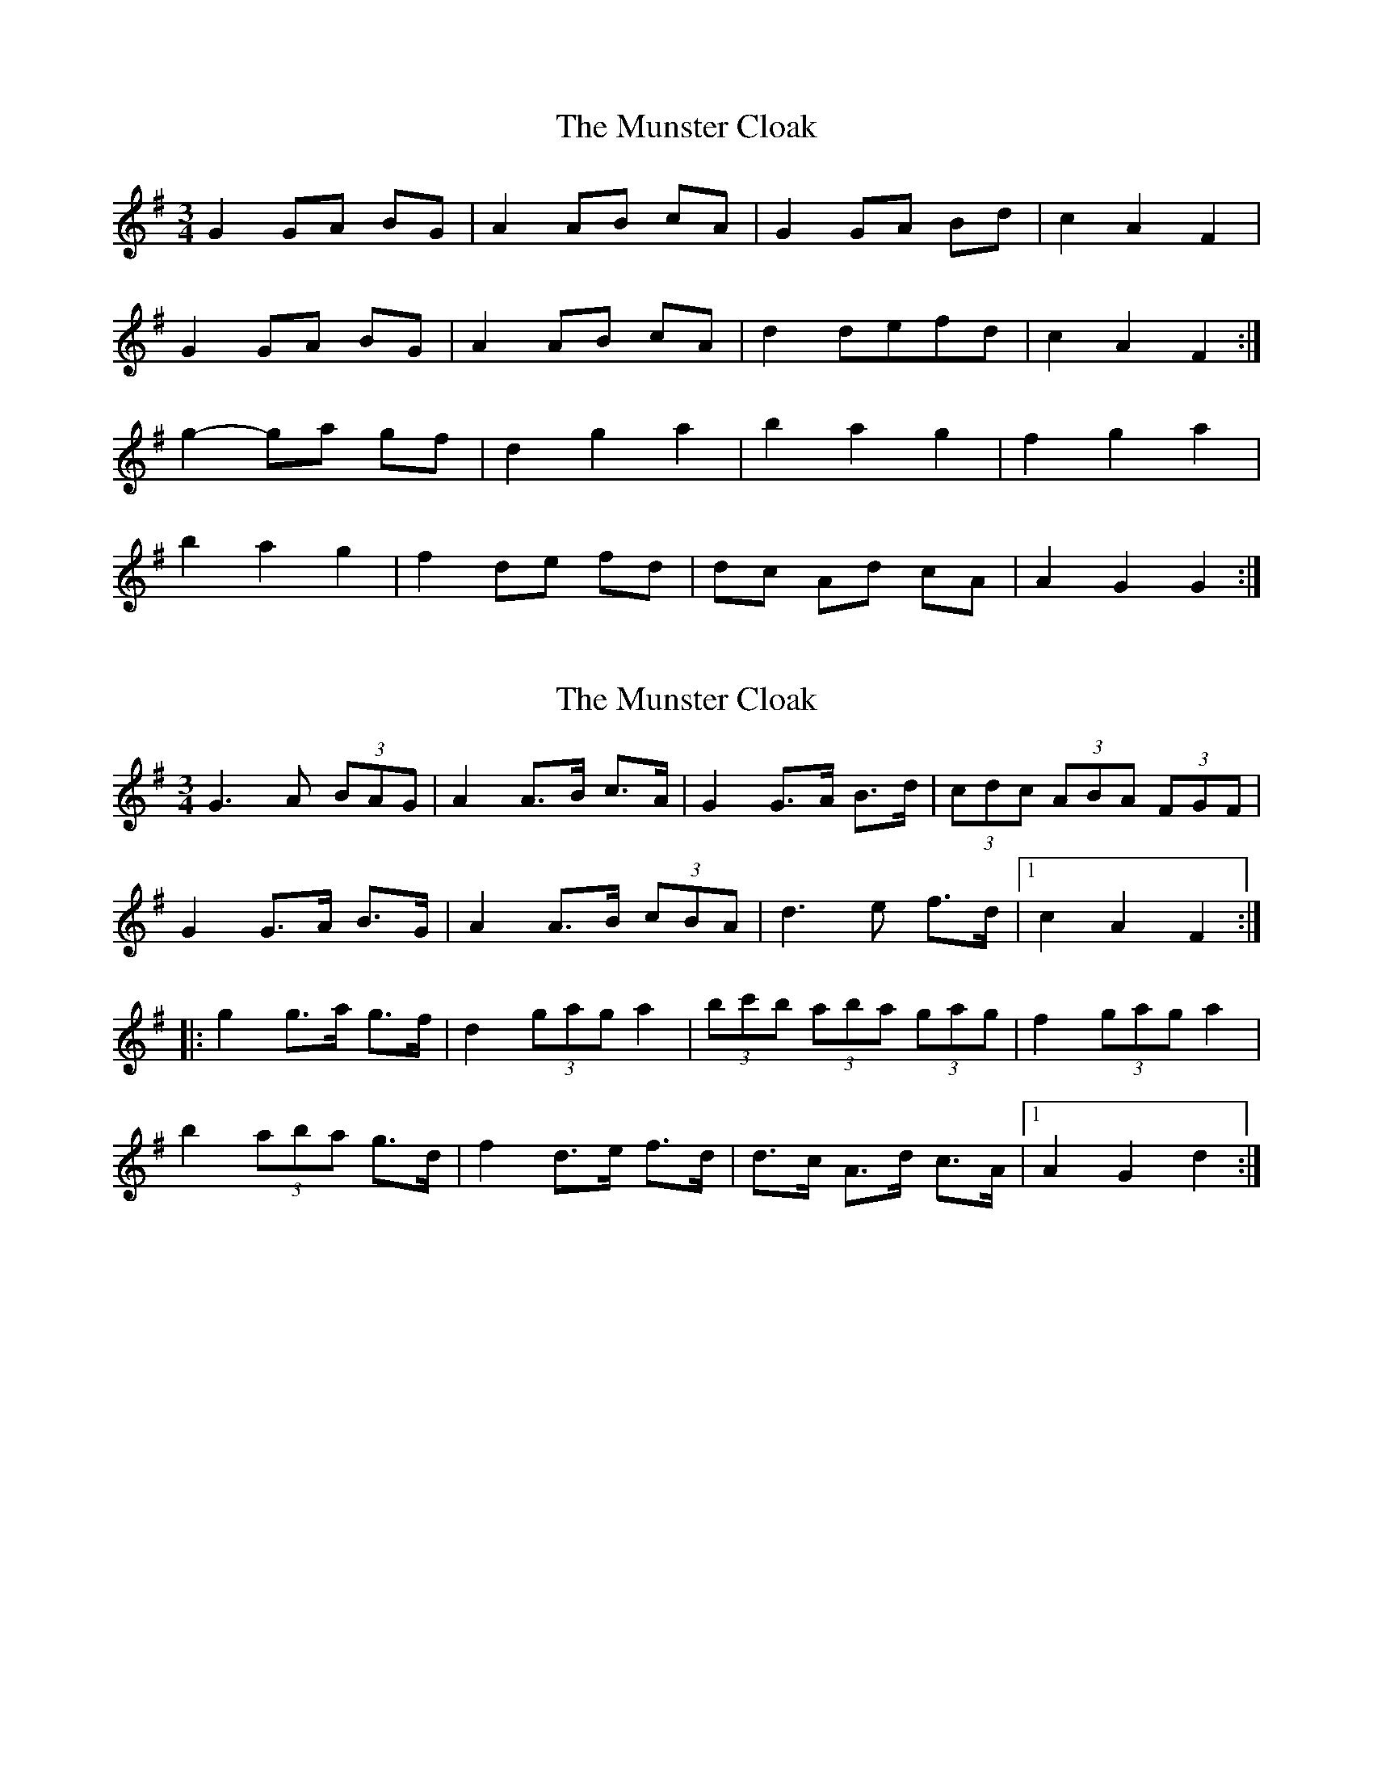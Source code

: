 X: 1
T: Munster Cloak, The
Z: Alastair Wilson
S: https://thesession.org/tunes/1126#setting1126
R: waltz
M: 3/4
L: 1/8
K: Gmaj
G2 GA BG | A2 AB cA | G2 GA Bd | c2 A2 F2 |!
G2 GA BG | A2 AB cA | d2 defd | c2 A2 F2 :|!
g2- ga gf | d2 g2 a2 | b2 a2 g2 | f2 g2 a2 |!
b2 a2 g2 | f2 de fd | dc Ad cA | A2 G2 G2 :|]!
X: 2
T: Munster Cloak, The
Z: ceolachan
S: https://thesession.org/tunes/1126#setting14387
R: waltz
M: 3/4
L: 1/8
K: Gmaj
G3 A (3BAG | A2 A>B c>A | G2 G>A B>d | (3cdc (3ABA (3FGF |G2 G>A B>G | A2 A>B (3cBA | d3 e f>d |1 c2 A2 F2 :||: g2 g>a g>f | d2 (3gag a2 | (3bc'b (3aba (3gag | f2 (3gag a2 |b2 (3aba g>d | f2 d>e f>d | d>c A>d c>A |1 A2 G2 d2 :|
